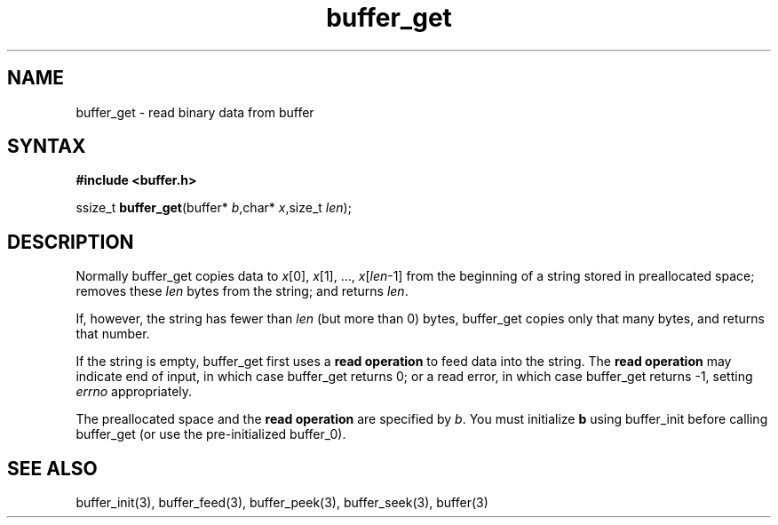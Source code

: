 .TH buffer_get 3
.SH NAME
buffer_get \- read binary data from buffer
.SH SYNTAX
.B #include <buffer.h>

ssize_t \fBbuffer_get\fP(buffer* \fIb\fR,char* \fIx\fR,size_t \fIlen\fR);
.SH DESCRIPTION
Normally buffer_get copies data to \fIx\fR[0], \fIx\fR[1], ...,
\fIx\fR[\fIlen\fR-1] from the beginning of a string stored in
preallocated space; removes these \fIlen\fR bytes from the string; and
returns \fIlen\fR.

If, however, the string has fewer than \fIlen\fR (but more than 0)
bytes, buffer_get copies only that many bytes, and returns that number.

If the string is empty, buffer_get first uses a \fBread operation\fR to
feed data into the string. The \fBread operation\fR may indicate end of
input, in which case buffer_get returns 0; or a read error, in which
case buffer_get returns -1, setting \fIerrno\fR appropriately.

The preallocated space and the \fBread operation\fR are specified by
\fIb\fR. You must initialize \fBb\fR using buffer_init before calling
buffer_get (or use the pre-initialized buffer_0).
.SH "SEE ALSO"
buffer_init(3), buffer_feed(3), buffer_peek(3), buffer_seek(3), buffer(3)
